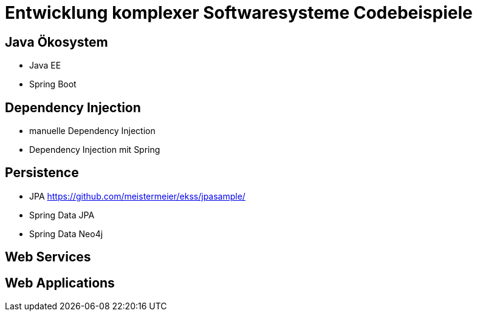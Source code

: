 = Entwicklung komplexer Softwaresysteme Codebeispiele

== Java Ökosystem

* Java EE
* Spring Boot

== Dependency Injection

* manuelle Dependency Injection
* Dependency Injection mit Spring

== Persistence

* JPA https://github.com/meistermeier/ekss/jpasample/
* Spring Data JPA
* Spring Data Neo4j

== Web Services

== Web Applications
